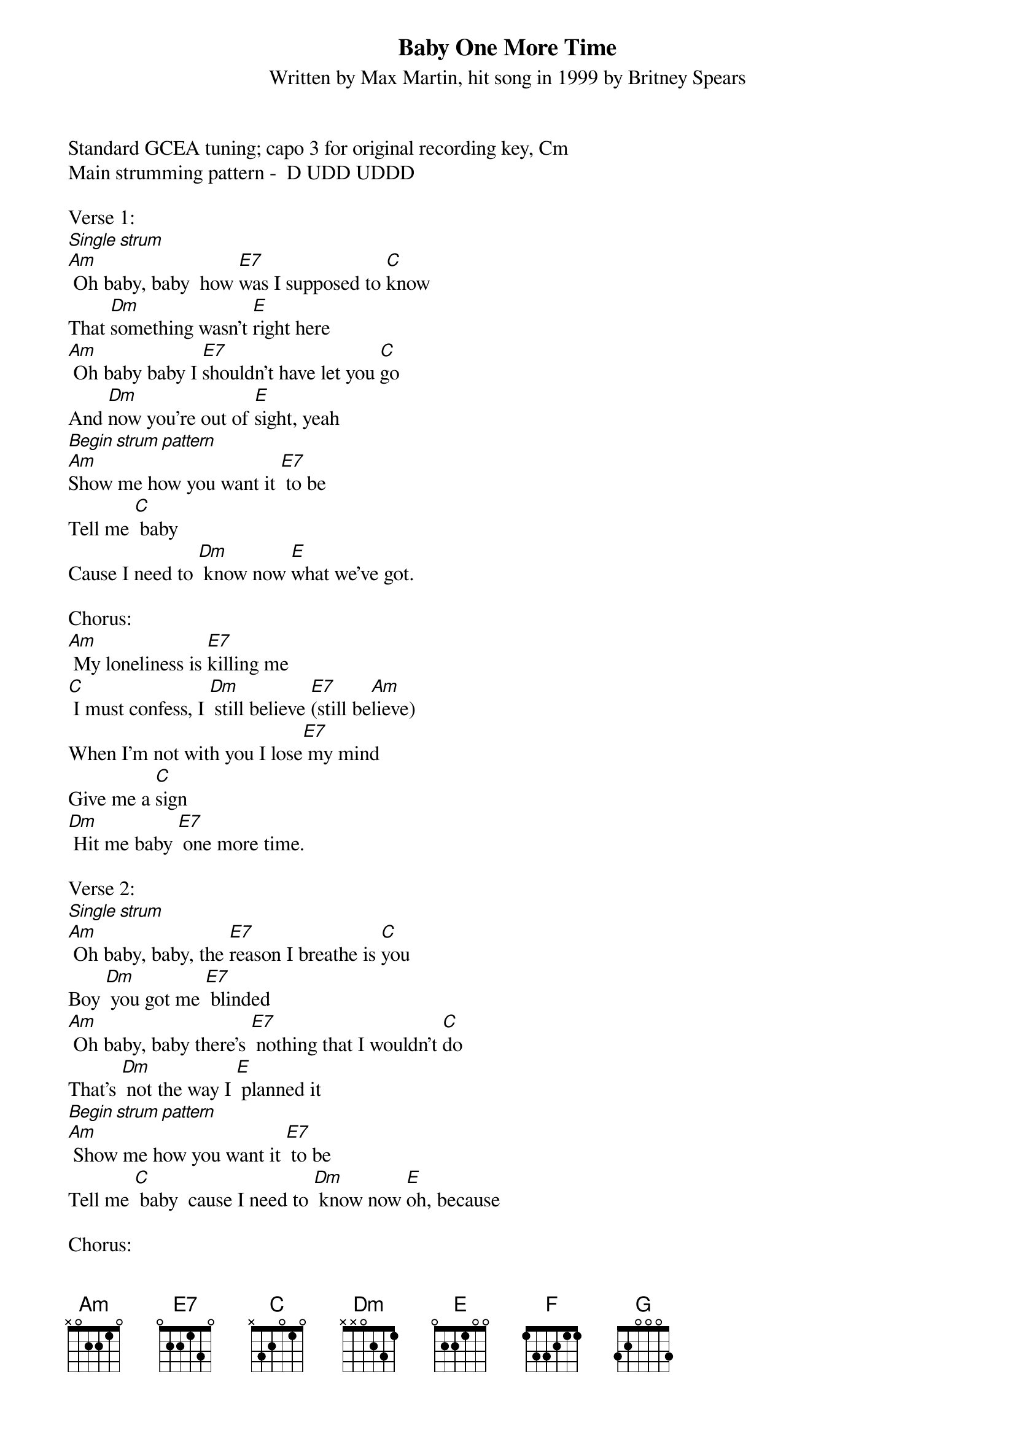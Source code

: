 {title:Baby One More Time}
{subtitle:Written by Max Martin, hit song in 1999 by Britney Spears}
{key:Am}

Standard GCEA tuning; capo 3 for original recording key, Cm
Main strumming pattern -  D UDD UDDD

Verse 1:
[Single strum]
[Am] Oh baby, baby  how [E7]was I supposed to [C]know
That [Dm]something wasn't [E]right here
[Am] Oh baby baby I [E7]shouldn't have let you [C]go
And [Dm]now you're out of [E]sight, yeah
[Begin strum pattern]
[Am]Show me how you want it [E7] to be
Tell me [C] baby
Cause I need to [Dm] know now [E]what we've got.

Chorus:
[Am] My loneliness is [E7]killing me
[C] I must confess, I [Dm] still believe [E7](still be[Am]lieve)
When I'm not with you I lose[E7] my mind
Give me a [C]sign
[Dm] Hit me baby [E7] one more time.

Verse 2:
[Single strum]
[Am] Oh baby, baby, the [E7]reason I breathe is [C]you
Boy [Dm] you got me [E7] blinded
[Am] Oh baby, baby there's [E7] nothing that I wouldn't [C]do
That's [Dm] not the way I [E] planned it
[Begin strum pattern]
[Am] Show me how you want it [E7] to be
Tell me [C] baby  cause I need to [Dm] know now [E]oh, because

Chorus:
[Am] My loneliness is [E7] killing me (and I) 
[C] I must confess, I [Dm] still believe [E7] (still be[Am]lieve)
When I'm not with you I lose[E7] my mind
Give me a [C]sign
[Dm] Hit me baby [E7] one more time

Bridge:
[Am] Oh baby, baby 
how [E7]was I supposed to [C]know [Dm] [E7]
[F] Oh pretty baby, 
I [G]shouldn't have let you [Dm]go [F]
[G]I must con[Am]fess, that my loneli[E7]ness 
is killing me [C] now
Don't you [Dm] know I [E7]still be[F]lieve
that you will be [G]here
And give me a [F]sign
[Dm] Hit me baby [E7] one more time

Chorus:
[Am] My loneliness is [E7] killing me (and I) 
[C] I must confess, I [Dm] still believe [E7](still be[Am]lieve)
When I'm not with you I lose[E7] my mind
Give me a [C]sign
[Dm] Hit me baby [E7] one more time [Am]



